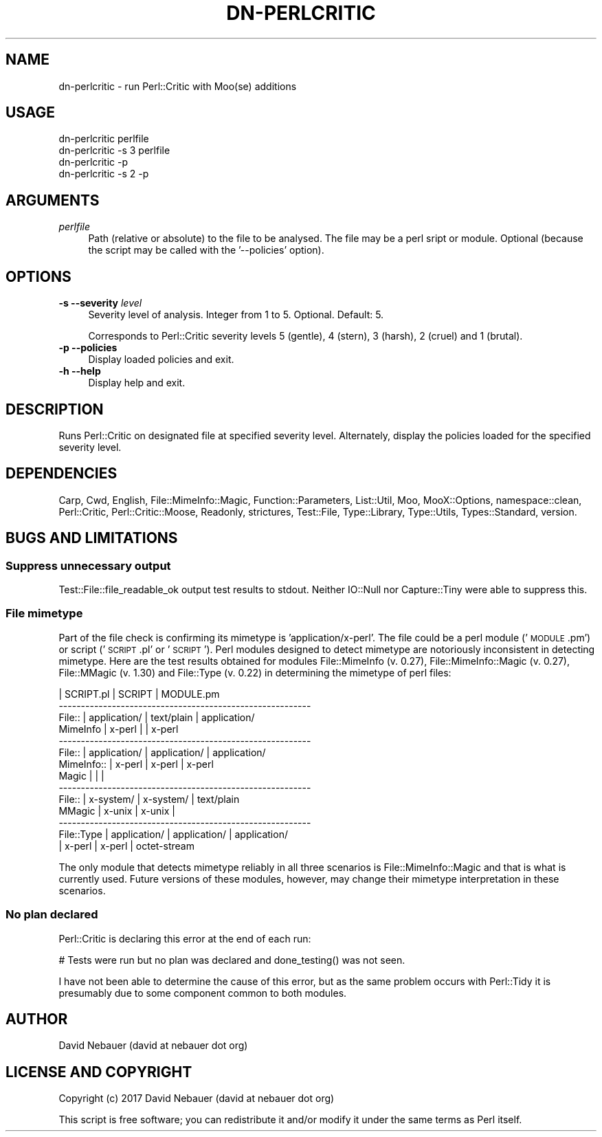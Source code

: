 .\" Automatically generated by Pod::Man 4.14 (Pod::Simple 3.40)
.\"
.\" Standard preamble:
.\" ========================================================================
.de Sp \" Vertical space (when we can't use .PP)
.if t .sp .5v
.if n .sp
..
.de Vb \" Begin verbatim text
.ft CW
.nf
.ne \\$1
..
.de Ve \" End verbatim text
.ft R
.fi
..
.\" Set up some character translations and predefined strings.  \*(-- will
.\" give an unbreakable dash, \*(PI will give pi, \*(L" will give a left
.\" double quote, and \*(R" will give a right double quote.  \*(C+ will
.\" give a nicer C++.  Capital omega is used to do unbreakable dashes and
.\" therefore won't be available.  \*(C` and \*(C' expand to `' in nroff,
.\" nothing in troff, for use with C<>.
.tr \(*W-
.ds C+ C\v'-.1v'\h'-1p'\s-2+\h'-1p'+\s0\v'.1v'\h'-1p'
.ie n \{\
.    ds -- \(*W-
.    ds PI pi
.    if (\n(.H=4u)&(1m=24u) .ds -- \(*W\h'-12u'\(*W\h'-12u'-\" diablo 10 pitch
.    if (\n(.H=4u)&(1m=20u) .ds -- \(*W\h'-12u'\(*W\h'-8u'-\"  diablo 12 pitch
.    ds L" ""
.    ds R" ""
.    ds C` ""
.    ds C' ""
'br\}
.el\{\
.    ds -- \|\(em\|
.    ds PI \(*p
.    ds L" ``
.    ds R" ''
.    ds C`
.    ds C'
'br\}
.\"
.\" Escape single quotes in literal strings from groff's Unicode transform.
.ie \n(.g .ds Aq \(aq
.el       .ds Aq '
.\"
.\" If the F register is >0, we'll generate index entries on stderr for
.\" titles (.TH), headers (.SH), subsections (.SS), items (.Ip), and index
.\" entries marked with X<> in POD.  Of course, you'll have to process the
.\" output yourself in some meaningful fashion.
.\"
.\" Avoid warning from groff about undefined register 'F'.
.de IX
..
.nr rF 0
.if \n(.g .if rF .nr rF 1
.if (\n(rF:(\n(.g==0)) \{\
.    if \nF \{\
.        de IX
.        tm Index:\\$1\t\\n%\t"\\$2"
..
.        if !\nF==2 \{\
.            nr % 0
.            nr F 2
.        \}
.    \}
.\}
.rr rF
.\"
.\" Accent mark definitions (@(#)ms.acc 1.5 88/02/08 SMI; from UCB 4.2).
.\" Fear.  Run.  Save yourself.  No user-serviceable parts.
.    \" fudge factors for nroff and troff
.if n \{\
.    ds #H 0
.    ds #V .8m
.    ds #F .3m
.    ds #[ \f1
.    ds #] \fP
.\}
.if t \{\
.    ds #H ((1u-(\\\\n(.fu%2u))*.13m)
.    ds #V .6m
.    ds #F 0
.    ds #[ \&
.    ds #] \&
.\}
.    \" simple accents for nroff and troff
.if n \{\
.    ds ' \&
.    ds ` \&
.    ds ^ \&
.    ds , \&
.    ds ~ ~
.    ds /
.\}
.if t \{\
.    ds ' \\k:\h'-(\\n(.wu*8/10-\*(#H)'\'\h"|\\n:u"
.    ds ` \\k:\h'-(\\n(.wu*8/10-\*(#H)'\`\h'|\\n:u'
.    ds ^ \\k:\h'-(\\n(.wu*10/11-\*(#H)'^\h'|\\n:u'
.    ds , \\k:\h'-(\\n(.wu*8/10)',\h'|\\n:u'
.    ds ~ \\k:\h'-(\\n(.wu-\*(#H-.1m)'~\h'|\\n:u'
.    ds / \\k:\h'-(\\n(.wu*8/10-\*(#H)'\z\(sl\h'|\\n:u'
.\}
.    \" troff and (daisy-wheel) nroff accents
.ds : \\k:\h'-(\\n(.wu*8/10-\*(#H+.1m+\*(#F)'\v'-\*(#V'\z.\h'.2m+\*(#F'.\h'|\\n:u'\v'\*(#V'
.ds 8 \h'\*(#H'\(*b\h'-\*(#H'
.ds o \\k:\h'-(\\n(.wu+\w'\(de'u-\*(#H)/2u'\v'-.3n'\*(#[\z\(de\v'.3n'\h'|\\n:u'\*(#]
.ds d- \h'\*(#H'\(pd\h'-\w'~'u'\v'-.25m'\f2\(hy\fP\v'.25m'\h'-\*(#H'
.ds D- D\\k:\h'-\w'D'u'\v'-.11m'\z\(hy\v'.11m'\h'|\\n:u'
.ds th \*(#[\v'.3m'\s+1I\s-1\v'-.3m'\h'-(\w'I'u*2/3)'\s-1o\s+1\*(#]
.ds Th \*(#[\s+2I\s-2\h'-\w'I'u*3/5'\v'-.3m'o\v'.3m'\*(#]
.ds ae a\h'-(\w'a'u*4/10)'e
.ds Ae A\h'-(\w'A'u*4/10)'E
.    \" corrections for vroff
.if v .ds ~ \\k:\h'-(\\n(.wu*9/10-\*(#H)'\s-2\u~\d\s+2\h'|\\n:u'
.if v .ds ^ \\k:\h'-(\\n(.wu*10/11-\*(#H)'\v'-.4m'^\v'.4m'\h'|\\n:u'
.    \" for low resolution devices (crt and lpr)
.if \n(.H>23 .if \n(.V>19 \
\{\
.    ds : e
.    ds 8 ss
.    ds o a
.    ds d- d\h'-1'\(ga
.    ds D- D\h'-1'\(hy
.    ds th \o'bp'
.    ds Th \o'LP'
.    ds ae ae
.    ds Ae AE
.\}
.rm #[ #] #H #V #F C
.\" ========================================================================
.\"
.IX Title "DN-PERLCRITIC 1"
.TH DN-PERLCRITIC 1 "2017-09-24" "perl v5.32.1" "User Contributed Perl Documentation"
.\" For nroff, turn off justification.  Always turn off hyphenation; it makes
.\" way too many mistakes in technical documents.
.if n .ad l
.nh
.SH "NAME"
dn\-perlcritic \- run Perl::Critic with Moo(se) additions
.SH "USAGE"
.IX Header "USAGE"
.Vb 2
\&    dn\-perlcritic perlfile
\&    dn\-perlcritic \-s 3 perlfile
\&
\&    dn\-perlcritic \-p
\&    dn\-perlcritic \-s 2 \-p
.Ve
.SH "ARGUMENTS"
.IX Header "ARGUMENTS"
.IP "\fIperlfile\fR" 4
.IX Item "perlfile"
Path (relative or absolute) to the file to be analysed. The file may be a perl
sript or module. Optional (because the script may be called with the
\&'\-\-policies' option).
.SH "OPTIONS"
.IX Header "OPTIONS"
.IP "\fB\-s\fR  \fB\-\-severity\fR \fIlevel\fR" 4
.IX Item "-s --severity level"
Severity level of analysis. Integer from 1 to 5. Optional. Default:\ 5.
.Sp
Corresponds to Perl::Critic severity levels 5\ (gentle), 4\ (stern),
3\ (harsh), 2\ (cruel) and 1\ (brutal).
.IP "\fB\-p\fR  \fB\-\-policies\fR" 4
.IX Item "-p --policies"
Display loaded policies and exit.
.IP "\fB\-h\fR  \fB\-\-help\fR" 4
.IX Item "-h --help"
Display help and exit.
.SH "DESCRIPTION"
.IX Header "DESCRIPTION"
Runs Perl::Critic on designated file at specified severity level. Alternately,
display the policies loaded for the specified severity level.
.SH "DEPENDENCIES"
.IX Header "DEPENDENCIES"
Carp, Cwd, English, File::MimeInfo::Magic, Function::Parameters, List::Util,
Moo, MooX::Options, namespace::clean, Perl::Critic, Perl::Critic::Moose,
Readonly, strictures, Test::File, Type::Library, Type::Utils, Types::Standard,
version.
.SH "BUGS AND LIMITATIONS"
.IX Header "BUGS AND LIMITATIONS"
.SS "Suppress unnecessary output"
.IX Subsection "Suppress unnecessary output"
Test::File::file_readable_ok output test results to stdout. Neither IO::Null
nor Capture::Tiny were able to suppress this.
.SS "File mimetype"
.IX Subsection "File mimetype"
Part of the file check is confirming its mimetype is 'application/x\-perl'.
The file could be a perl module ('\s-1MODULE\s0.pm') or script ('\s-1SCRIPT\s0.pl'\ or\ '\s-1SCRIPT\s0'). Perl modules designed to detect mimetype are notoriously
inconsistent in detecting mimetype. Here are the test results obtained for
modules File::MimeInfo (v. 0.27), File::MimeInfo::Magic (v. 0.27), File::MMagic
(v. 1.30) and File::Type (v. 0.22) in determining the mimetype of perl files:
.PP
.Vb 10
\&            |   SCRIPT.pl   |    SCRIPT     |  MODULE.pm
\& \-\-\-\-\-\-\-\-\-\-\-\-\-\-\-\-\-\-\-\-\-\-\-\-\-\-\-\-\-\-\-\-\-\-\-\-\-\-\-\-\-\-\-\-\-\-\-\-\-\-\-\-\-\-\-\-\-
\& File::     | application/  | text/plain    | application/
\& MimeInfo   | x\-perl        |               | x\-perl
\& \-\-\-\-\-\-\-\-\-\-\-\-\-\-\-\-\-\-\-\-\-\-\-\-\-\-\-\-\-\-\-\-\-\-\-\-\-\-\-\-\-\-\-\-\-\-\-\-\-\-\-\-\-\-\-\-\-
\& File::     | application/  | application/  | application/
\& MimeInfo:: | x\-perl        | x\-perl        | x\-perl
\& Magic      |               |               |
\& \-\-\-\-\-\-\-\-\-\-\-\-\-\-\-\-\-\-\-\-\-\-\-\-\-\-\-\-\-\-\-\-\-\-\-\-\-\-\-\-\-\-\-\-\-\-\-\-\-\-\-\-\-\-\-\-\-
\& File::     | x\-system/     | x\-system/     | text/plain
\& MMagic     | x\-unix        | x\-unix        |
\& \-\-\-\-\-\-\-\-\-\-\-\-\-\-\-\-\-\-\-\-\-\-\-\-\-\-\-\-\-\-\-\-\-\-\-\-\-\-\-\-\-\-\-\-\-\-\-\-\-\-\-\-\-\-\-\-\-
\& File::Type | application/  | application/  | application/
\&            | x\-perl        | x\-perl        | octet\-stream
.Ve
.PP
The only module that detects mimetype reliably in all three scenarios is
File::MimeInfo::Magic and that is what is currently used. Future versions of
these modules, however, may change their mimetype interpretation in these
scenarios.
.SS "No plan declared"
.IX Subsection "No plan declared"
Perl::Critic is declaring this error at the end of each run:
.PP
.Vb 1
\&    # Tests were run but no plan was declared and done_testing() was not seen.
.Ve
.PP
I have not been able to determine the cause of this error, but as the same
problem occurs with Perl::Tidy it is presumably due to some component common to
both modules.
.SH "AUTHOR"
.IX Header "AUTHOR"
David Nebauer (david at nebauer dot org)
.SH "LICENSE AND COPYRIGHT"
.IX Header "LICENSE AND COPYRIGHT"
Copyright (c) 2017 David Nebauer (david at nebauer dot org)
.PP
This script is free software; you can redistribute it and/or modify
it under the same terms as Perl itself.
